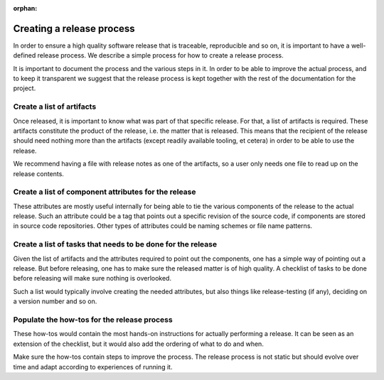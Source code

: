 :orphan:

Creating a release process
==========================

In order to ensure a high quality software release that is traceable,
reproducible and so on, it is important to have a well-defined release process.
We describe a simple process for how to create a release process.

It is important to document the process and the various steps in it. In order to
be able to improve the actual process, and to keep it transparent we suggest
that the release process is kept together with the rest of the documentation for
the project.

Create a list of artifacts
--------------------------
Once released, it is important to know what was part of that specific release.
For that, a list of artifacts is required. These artifacts constitute the
product of the release, i.e. the matter that is released. This means that the
recipient of the release should need nothing more than the artifacts (except
readily available tooling, et cetera) in order to be able to use the release.

We recommend having a file with release notes as one of the artifacts, so a user
only needs one file to read up on the release contents.

Create a list of component attributes for the release
-----------------------------------------------------
These attributes are mostly useful internally for being able to tie the various
components of the release to the actual release. Such an attribute could be a
tag that points out a specific revision of the source code, if components are
stored in source code repositories. Other types of attributes could be naming
schemes or file name patterns.

Create a list of tasks that needs to be done for the release
------------------------------------------------------------
Given the list of artifacts and the attributes required to point out the
components, one has a simple way of pointing out a release. But before
releasing, one has to make sure the released matter is of high quality. A
checklist of tasks to be done before releasing will make sure nothing is
overlooked.

Such a list would typically involve creating the needed attributes, but also
things like release-testing (if any), deciding on a version number and so on.

Populate the how-tos for the release process
--------------------------------------------
These how-tos would contain the most hands-on instructions for actually
performing a release. It can be seen as an extension of the checklist, but it
would also add the ordering of what to do and when.

Make sure the how-tos contain steps to improve the process. The release process
is not static but should evolve over time and adapt according to experiences of
running it.

.. tags:: howto process
